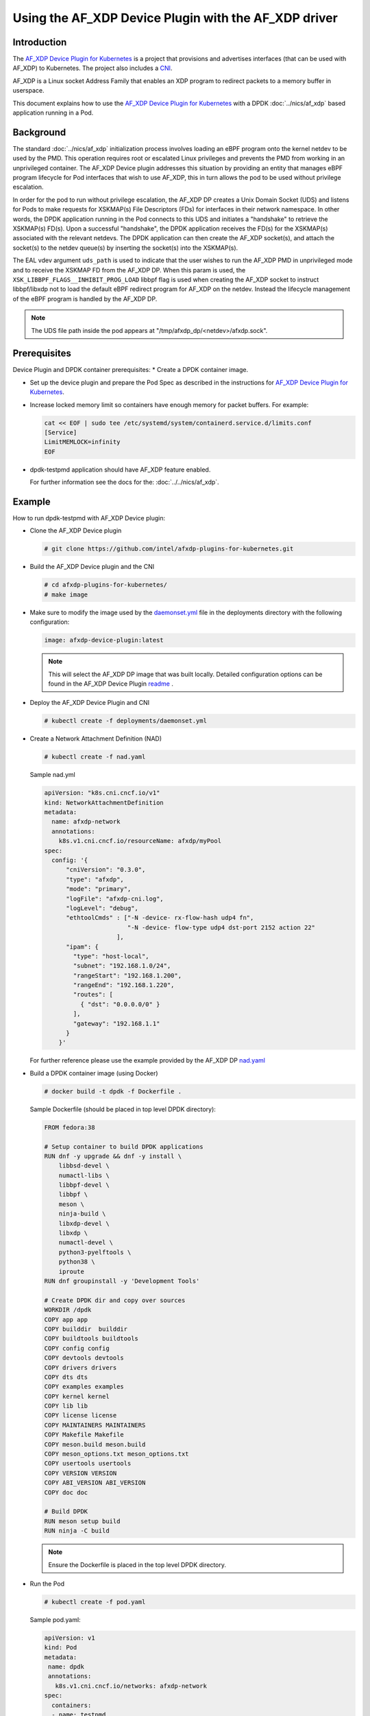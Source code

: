 .. SPDX-License-Identifier: BSD-3-Clause
   Copyright(c) 2023 Intel Corporation.

Using the AF_XDP Device Plugin with the AF_XDP driver
======================================================

Introduction
------------

The `AF_XDP Device Plugin for Kubernetes`_ is a project that provisions
and advertises interfaces (that can be used with AF_XDP) to Kubernetes.
The project also includes a `CNI`_.

AF_XDP is a Linux socket Address Family that enables an XDP program
to redirect packets to a memory buffer in userspace.

This document explains how to use the `AF_XDP Device Plugin for Kubernetes`_ with
a DPDK :doc:`../nics/af_xdp` based application running in a Pod.

.. _AF_XDP Device Plugin for Kubernetes: https://github.com/intel/afxdp-plugins-for-kubernetes
.. _CNI: https://github.com/containernetworking/cni

Background
----------

The standard :doc:`../nics/af_xdp` initialization process involves
loading an eBPF program onto the kernel netdev to be used by the PMD.
This operation requires root or escalated Linux privileges and prevents
the PMD from working in an unprivileged container. The AF_XDP Device plugin
addresses this situation by providing an entity that manages eBPF program
lifecycle for Pod interfaces that wish to use AF_XDP, this in turn allows
the pod to be used without privilege escalation.

In order for the pod to run without privilege escalation, the AF_XDP DP
creates a Unix Domain Socket (UDS) and listens for Pods to make requests
for XSKMAP(s) File Descriptors (FDs) for interfaces in their network namespace.
In other words, the DPDK application running in the Pod connects to this UDS and
initiates a "handshake" to retrieve the XSKMAP(s) FD(s). Upon a successful "handshake",
the DPDK application receives the FD(s) for the XSKMAP(s) associated with the relevant
netdevs. The DPDK application can then create the AF_XDP socket(s), and attach
the socket(s) to the netdev queue(s) by inserting the socket(s) into the XSKMAP(s).

The EAL vdev argument ``uds_path`` is used to indicate that the user
wishes to run the AF_XDP PMD in unprivileged mode and to receive the XSKMAP
FD from the AF_XDP DP. When this param is used, the
``XSK_LIBBPF_FLAGS__INHIBIT_PROG_LOAD`` libbpf flag is used when creating the
AF_XDP socket to instruct libbpf/libxdp not to load the default eBPF redirect
program for AF_XDP on the netdev. Instead the lifecycle management of the eBPF
program is handled by the AF_XDP DP.

.. note::

   The UDS file path inside the pod appears at "/tmp/afxdp_dp/<netdev>/afxdp.sock".

Prerequisites
-------------

Device Plugin and DPDK container prerequisites:
* Create a DPDK container image.

* Set up the device plugin and prepare the Pod Spec as described in
  the instructions for `AF_XDP Device Plugin for Kubernetes`_.

* Increase locked memory limit so containers have enough memory for packet buffers.
  For example:

  .. code-block:: console

     cat << EOF | sudo tee /etc/systemd/system/containerd.service.d/limits.conf
     [Service]
     LimitMEMLOCK=infinity
     EOF

* dpdk-testpmd application should have AF_XDP feature enabled.

  For further information see the docs for the: :doc:`../../nics/af_xdp`.


Example
-------

How to run dpdk-testpmd with AF_XDP Device plugin:

* Clone the AF_XDP Device plugin

  .. code-block:: console

     # git clone https://github.com/intel/afxdp-plugins-for-kubernetes.git

* Build the AF_XDP Device plugin and the CNI

  .. code-block:: console

     # cd afxdp-plugins-for-kubernetes/
     # make image

* Make sure to modify the image used by the `daemonset.yml`_ file in the deployments directory with
  the following configuration:

   .. _daemonset.yml : https://github.com/intel/afxdp-plugins-for-kubernetes/blob/main/deployments/daemonset.yml

  .. code-block:: yaml

    image: afxdp-device-plugin:latest

  .. note::

    This will select the AF_XDP DP image that was built locally. Detailed configuration
    options can be found in the AF_XDP Device Plugin `readme`_ .

  .. _readme: https://github.com/intel/afxdp-plugins-for-kubernetes#readme

* Deploy the AF_XDP Device Plugin and CNI

  .. code-block:: console

    # kubectl create -f deployments/daemonset.yml

* Create a Network Attachment Definition (NAD)

  .. code-block:: console

    # kubectl create -f nad.yaml

  Sample nad.yml

  .. code-block:: yaml

    apiVersion: "k8s.cni.cncf.io/v1"
    kind: NetworkAttachmentDefinition
    metadata:
      name: afxdp-network
      annotations:
        k8s.v1.cni.cncf.io/resourceName: afxdp/myPool
    spec:
      config: '{
          "cniVersion": "0.3.0",
          "type": "afxdp",
          "mode": "primary",
          "logFile": "afxdp-cni.log",
          "logLevel": "debug",
          "ethtoolCmds" : ["-N -device- rx-flow-hash udp4 fn",
                           "-N -device- flow-type udp4 dst-port 2152 action 22"
                        ],
          "ipam": {
            "type": "host-local",
            "subnet": "192.168.1.0/24",
            "rangeStart": "192.168.1.200",
            "rangeEnd": "192.168.1.220",
            "routes": [
              { "dst": "0.0.0.0/0" }
            ],
            "gateway": "192.168.1.1"
          }
        }'

  For further reference please use the example provided by the AF_XDP DP `nad.yaml`_

  .. _nad.yaml: https://github.com/intel/afxdp-plugins-for-kubernetes/blob/main/examples/network-attachment-definition.yaml

* Build a DPDK container image (using Docker)

  .. code-block:: console

    # docker build -t dpdk -f Dockerfile .

  Sample Dockerfile (should be placed in top level DPDK directory):

  .. code-block:: console

    FROM fedora:38

    # Setup container to build DPDK applications
    RUN dnf -y upgrade && dnf -y install \
        libbsd-devel \
        numactl-libs \
        libbpf-devel \
        libbpf \
        meson \
        ninja-build \
        libxdp-devel \
        libxdp \
        numactl-devel \
        python3-pyelftools \
        python38 \
        iproute
    RUN dnf groupinstall -y 'Development Tools'

    # Create DPDK dir and copy over sources
    WORKDIR /dpdk
    COPY app app
    COPY builddir  builddir
    COPY buildtools buildtools
    COPY config config
    COPY devtools devtools
    COPY drivers drivers
    COPY dts dts
    COPY examples examples
    COPY kernel kernel
    COPY lib lib
    COPY license license
    COPY MAINTAINERS MAINTAINERS
    COPY Makefile Makefile
    COPY meson.build meson.build
    COPY meson_options.txt meson_options.txt
    COPY usertools usertools
    COPY VERSION VERSION
    COPY ABI_VERSION ABI_VERSION
    COPY doc doc

    # Build DPDK
    RUN meson setup build
    RUN ninja -C build

  .. note::

    Ensure the Dockerfile is placed in the top level DPDK directory.

* Run the Pod

  .. code-block:: console

     # kubectl create -f pod.yaml

  Sample pod.yaml:

  .. code-block:: yaml

    apiVersion: v1
    kind: Pod
    metadata:
     name: dpdk
     annotations:
       k8s.v1.cni.cncf.io/networks: afxdp-network
    spec:
      containers:
      - name: testpmd
        image: dpdk:latest
        command: ["tail", "-f", "/dev/null"]
        securityContext:
          capabilities:
            add:
              - NET_RAW
              - IPC_LOCK
        resources:
          requests:
            afxdp/myPool: '1'
          limits:
            hugepages-1Gi: 2Gi
            cpu: 2
            memory: 256Mi
            afxdp/myPool: '1'
        volumeMounts:
        - name: hugepages
          mountPath: /dev/hugepages
      volumes:
      - name: hugepages
        emptyDir:
          medium: HugePages

  For further reference please use the `pod.yaml`_

  .. _pod.yaml: https://github.com/intel/afxdp-plugins-for-kubernetes/blob/main/examples/pod-spec.yaml

.. note::

   For Kernel versions older than 5.19 `CAP_BPF` is also required in
   the container capabilities stanza.

* Run DPDK with a command like the following:

  .. code-block:: console

     kubectl exec -i dpdk --container testpmd -- \
           ./build/app/dpdk-testpmd -l 0-2 --no-pci --main-lcore=2 \
           --vdev net_af_xdp,iface=<interface name>,start_queue=22,queue_count=1,uds_path=/tmp/afxdp_dp/<interface name>/afxdp.sock \
           -- -i --a --nb-cores=2 --rxq=1 --txq=1 --forward-mode=macswap;
